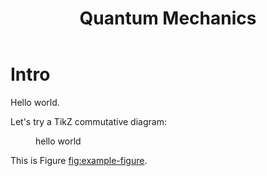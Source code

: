 #+TITLE: Quantum Mechanics

* Intro

Hello world.

Let's try a TikZ commutative diagram:

#+ATTR_HTML: :width 40% :height 40%
#+CAPTION: hello world
#+NAME: fig:example-figure
[[../img/example.svg]]

This is Figure [[fig:example-figure]].


